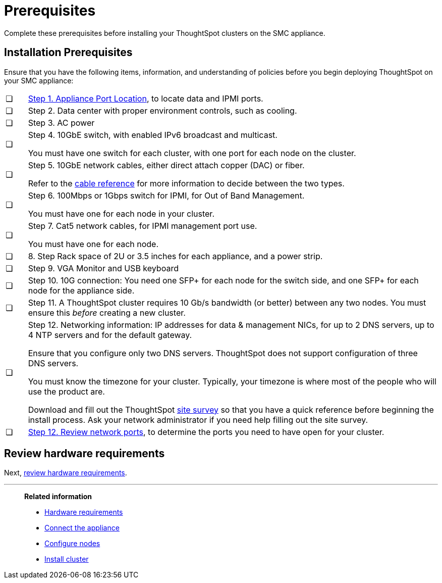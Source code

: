 = Prerequisites
:last_updated: 01/03/20201
:linkattrs:
:experimental:
:page-aliases: /appliance/hardware/prerequisites-smc.adoc

Complete these prerequisites before installing your ThoughtSpot clusters on the SMC appliance.

[#installation-prerequisites]
== Installation Prerequisites

Ensure that you have the following items, information, and understanding of policies before you begin deploying ThoughtSpot on your SMC appliance:

[cols="5,~",grid=none,frame=none]
|===
| &#10063; | xref:smc-connect-appliance.adoc#haswell-port-location[Step 1. Appliance Port Location], to locate data and IPMI ports.
| &#10063; | Step 2. Data center with proper environment controls, such as cooling.
| &#10063; | Step 3. AC power
| &#10063; a| Step 4. 10GbE switch, with enabled IPv6 broadcast and multicast.

You must have one switch for each cluster, with one port for each node on the cluster.
| &#10063; a| Step 5. 10GbE network cables, either direct attach copper (DAC) or fiber.

Refer to the xref:cable-networking.adoc[cable reference] for more information to decide between the two types.
| &#10063; a| Step 6. 100Mbps or 1Gbps switch for IPMI, for Out of Band Management.

You must have one for each node in your cluster.
| &#10063; a| Step 7. Cat5 network cables, for IPMI management port use.

You must have one for each node.
| &#10063; | 8. Step Rack space of 2U or 3.5 inches for each appliance, and a power strip.
| &#10063; | Step 9. VGA Monitor and USB keyboard
| &#10063; | Step 10. 10G connection: You need one SFP+ for each node for the switch side, and one SFP+ for each node for the appliance side.
| &#10063; | Step 11. A ThoughtSpot cluster requires 10 Gb/s bandwidth (or better) between any two nodes. You must ensure this _before_ creating a new cluster.
| &#10063; a| Step 12. Networking information: IP addresses for data & management NICs, for up to 2 DNS servers, up to 4 NTP servers and for the default gateway.

Ensure that you configure only two DNS servers. ThoughtSpot does not support configuration of three DNS servers.

You must know the timezone for your cluster. Typically, your timezone is where most of the people who will use the product are.

Download and fill out the ThoughtSpot link:{attachmentsdir}/site-survey.pdf[site survey] so that you have a quick reference before beginning the install process. Ask your network administrator if you need help filling out the site survey.
| &#10063; | xref:ports.adoc[Step 12. Review network ports], to determine the ports you need to have open for your cluster.
|===
== Review hardware requirements

Next, xref:smc-hardware-requirements.adoc[review hardware requirements].

'''
> **Related information**
>
> * xref:smc-hardware-requirements.adoc[Hardware requirements]
> * xref:smc-connect-appliance.adoc[Connect the appliance]
> * xref:smc-configure-nodes.adoc[Configure nodes]
> * xref:smc-cluster-install.adoc[Install cluster]
